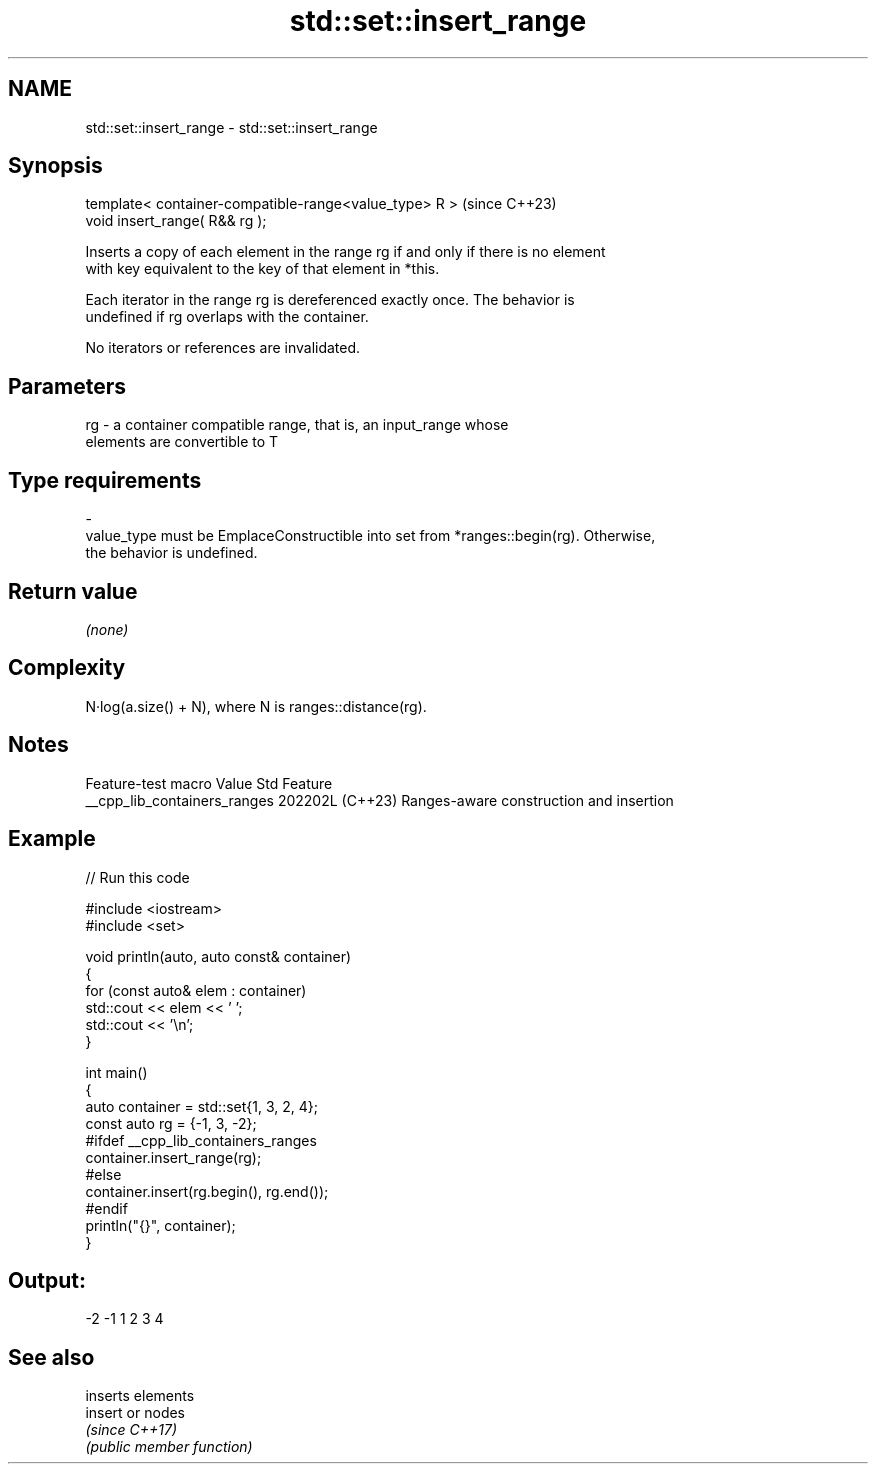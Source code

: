 .TH std::set::insert_range 3 "2024.06.10" "http://cppreference.com" "C++ Standard Libary"
.SH NAME
std::set::insert_range \- std::set::insert_range

.SH Synopsis
   template< container-compatible-range<value_type> R >  (since C++23)
   void insert_range( R&& rg );

   Inserts a copy of each element in the range rg if and only if there is no element
   with key equivalent to the key of that element in *this.

   Each iterator in the range rg is dereferenced exactly once. The behavior is
   undefined if rg overlaps with the container.

   No iterators or references are invalidated.

.SH Parameters

   rg        -        a container compatible range, that is, an input_range whose
                      elements are convertible to T
.SH Type requirements
   -
   value_type must be EmplaceConstructible into set from *ranges::begin(rg). Otherwise,
   the behavior is undefined.

.SH Return value

   \fI(none)\fP

.SH Complexity

   N·log(a.size() + N), where N is ranges::distance(rg).

.SH Notes

       Feature-test macro       Value    Std                   Feature
   __cpp_lib_containers_ranges 202202L (C++23) Ranges-aware construction and insertion

.SH Example


// Run this code

 #include <iostream>
 #include <set>

 void println(auto, auto const& container)
 {
     for (const auto& elem : container)
         std::cout << elem << ' ';
     std::cout << '\\n';
 }

 int main()
 {
     auto container = std::set{1, 3, 2, 4};
     const auto rg = {-1, 3, -2};
 #ifdef __cpp_lib_containers_ranges
     container.insert_range(rg);
 #else
     container.insert(rg.begin(), rg.end());
 #endif
     println("{}", container);
 }

.SH Output:

 -2 -1 1 2 3 4

.SH See also

          inserts elements
   insert or nodes
          \fI(since C++17)\fP
          \fI(public member function)\fP

